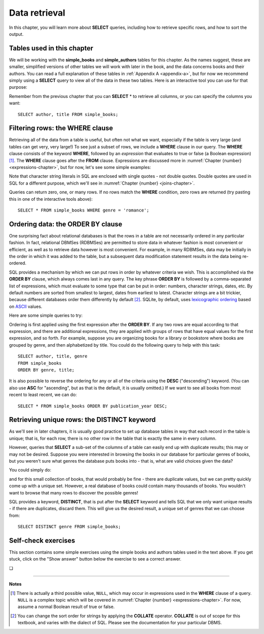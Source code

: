 .. _data-retrieval-chapter:

==============
Data retrieval
==============

In this chapter, you will learn more about **SELECT** queries, including how to retrieve specific rows, and how to sort the output.


Tables used in this chapter
:::::::::::::::::::::::::::

We will be working with the **simple_books** and **simple_authors** tables for this chapter.  As the names suggest, these are smaller, simplified versions of other tables we will work with later in the book, and the data concerns books and their authors.  You can read a full explanation of these tables in :ref:`Appendix A <appendix-a>`, but for now we recommend simply using a **SELECT** query to view all of the data in these two tables.  Here is an interactive tool you can use for that purpose:

.. activecode:: data_retrieval_example_tables
    :language: sql
    :dburl: /_static/textbook.sqlite3

    SELECT * FROM simple_books;

Remember from the previous chapter that you can **SELECT** \* to retrieve all columns, or you can specify the columns you want:

::

    SELECT author, title FROM simple_books;


.. index:: WHERE

Filtering rows: the WHERE clause
::::::::::::::::::::::::::::::::

Retrieving all of the data from a table is useful, but often not what we want, especially if the table is very large (and tables can get very, very large!)  To see just a subset of rows, we include a **WHERE** clause in our query.  The **WHERE** clause consists of the keyword **WHERE**, followed by an *expression* that evaluates to true or false (a Boolean expression) [#]_.  The **WHERE** clause goes after the **FROM** clause.  Expressions are discussed more in :numref:`Chapter {number} <expressions-chapter>`, but for now, let's see some simple examples:

.. activecode:: data_retrieval_example_where
    :language: sql
    :dburl: /_static/textbook.sqlite3

    SELECT * FROM simple_books WHERE author = 'Isabel Allende';

    SELECT author, title, genre
    FROM simple_books
    WHERE publication_year > 1999;

    SELECT birth, death
    FROM simple_authors
    WHERE name = 'Ralph Ellison';

Note that character string literals in SQL are enclosed with single quotes - not double quotes.  Double quotes are used in SQL for a different purpose, which we'll see in :numref:`Chapter {number} <joins-chapter>`.

Queries can return zero, one, or many rows.  If no rows match the **WHERE** condition, zero rows are returned (try pasting this in one of the interactive tools above):

::

    SELECT * FROM simple_books WHERE genre = 'romance';


.. index:: ORDER BY, DESC, ASC

Ordering data: the ORDER BY clause
::::::::::::::::::::::::::::::::::

One surprising fact about relational databases is that the rows in a table are not necessarily ordered in any particular fashion.  In fact, relational DBMSes (RDBMSes) are permitted to store data in whatever fashion is most convenient or efficient, as well as to retrieve data however is most convenient.  For example, in many RDBMSes, data may be initially in the order in which it was added to the table, but a subsequent data modification statement results in the data being re-ordered.

SQL provides a mechanism by which we can put rows in order by whatever criteria we wish.  This is accomplished via the **ORDER BY** clause, which always comes last in any query.  The key phrase **ORDER BY** is followed by a comma-separated list of expressions, which must evaluate to some type that can be put in order: numbers, character strings, dates, etc.  By default numbers are sorted from smallest to largest, dates from earliest to latest.  Character strings are a bit trickier, because different databases order them differently by default [#]_.  SQLite, by default, uses `lexicographic ordering <https://en.wikipedia.org/wiki/Lexicographic_order>`_ based on `ASCII <https://en.wikipedia.org/wiki/ASCII>`_ values.

Here are some simple queries to try:

.. activecode:: data_retrieval_example_order_by
    :language: sql
    :dburl: /_static/textbook.sqlite3

    SELECT * FROM simple_books ORDER BY publication_year;

    SELECT * FROM simple_authors ORDER BY birth;


Ordering is first applied using the first expression after the **ORDER BY**.  If any two rows are equal according to that expression, and there are additional expressions, they are applied with groups of rows that have equal values for the first expression, and so forth.  For example, suppose you are organizing books for a library or bookstore where books are grouped by genre, and then alphabetized by title.  You could do the following query to help with this task:

::

    SELECT author, title, genre
    FROM simple_books
    ORDER BY genre, title;

It is also possible to reverse the ordering for any or all of the criteria using the **DESC** ("descending") keyword.  (You can also use **ASC** for "ascending", but as that is the default, it is usually omitted.)  If we want to see all books from most recent to least recent, we can do:

::

    SELECT * FROM simple_books ORDER BY publication_year DESC;


.. index:: DISTINCT, uniqueness

Retrieving unique rows: the DISTINCT keyword
::::::::::::::::::::::::::::::::::::::::::::

As we'll see in later chapters, it is usually good practice to set up database tables in way that each record in the table is unique; that is, for each row, there is no other row in the table that is exactly the same in every column.

However, queries that **SELECT** a sub-set of the columns of a table can easily end up with duplicate results; this may or may not be desired.  Suppose you were interested in browsing the books in our database for particular genres of books, but you weren't sure what genres the database puts books into - that is, what are valid choices given the data?

You could simply do:

.. activecode:: data_retrieval_example_distinct
    :language: sql
    :dburl: /_static/textbook.sqlite3

    SELECT genre FROM simple_books;

and for this small collection of books, that would probably be fine - there are duplicate values, but we can pretty quickly come up with a unique set.  However, a real database of books could contain many thousands of books.  You wouldn't want to browse that many rows to discover the possible genres!

SQL provides a keyword, **DISTINCT**, that is put after the **SELECT** keyword and tells SQL that we only want unique results - if there are duplicates, discard them.  This will give us the desired result, a unique set of genres that we can choose from:

::

    SELECT DISTINCT genre FROM simple_books;


Self-check exercises
::::::::::::::::::::

This section contains some simple exercises using the simple books and authors tables used in the text above.  If you get stuck, click on the "Show answer" button below the exercise to see a correct answer.

.. activecode:: data_retrieval_self_test_select
    :language: sql
    :dburl: /_static/textbook.sqlite3

    Modify the SQL statement below to retrieve author names only:
    ~~~~
    SELECT * FROM simple_authors;

.. reveal:: data_retrieval_self_test_select_hint
    :showtitle: Show answer
    :hidetitle: Hide answer

    ::

        SELECT name FROM simple_authors;


.. activecode:: data_retrieval_self_test_where1
    :language: sql
    :dburl: /_static/textbook.sqlite3

    Write a query to find all books in the science fiction genre:
    ~~~~


.. reveal:: data_retrieval_self_test_where1_hint
    :showtitle: Show answer
    :hidetitle: Hide answer

    ::

        SELECT * FROM simple_books WHERE genre = 'science fiction';


.. activecode:: data_retrieval_self_test_where2
    :language: sql
    :dburl: /_static/textbook.sqlite3

    Write a query to find the publication year and author for the book *Bodega Dreams*:
    ~~~~


.. reveal:: data_retrieval_self_test_where2_hint
    :showtitle: Show answer
    :hidetitle: Hide answer

    ::

        SELECT publication_year, author
        FROM simple_books
        WHERE title = 'Bodega Dreams';


.. activecode:: data_retrieval_self_test_where3
    :language: sql
    :dburl: /_static/textbook.sqlite3

    Write a query to find all books published prior to 1950;
    ~~~~


.. reveal:: data_retrieval_self_test_where3_hint
    :showtitle: Show answer
    :hidetitle: Hide answer

    ::

        SELECT * FROM simple_books WHERE publication_year < 1950;


.. activecode:: data_retrieval_self_test_order
    :language: sql
    :dburl: /_static/textbook.sqlite3

    Write a query to get books in order by title:
    ~~~~


.. reveal:: data_retrieval_self_test_order_hint
    :showtitle: Show answer
    :hidetitle: Hide answer

    ::

        SELECT * FROM simple_books ORDER BY title;


.. activecode:: data_retrieval_self_test_challenge1
    :language: sql
    :dburl: /_static/textbook.sqlite3

    Write a query to get the authors publishing since 1980, in order by author name:
    ~~~~


.. reveal:: data_retrieval_self_test_challenge1_hint
    :showtitle: Show answer
    :hidetitle: Hide answer

    ::

        SELECT author
        FROM simple_books
        WHERE publication_year > 1979
        ORDER BY author;


.. activecode:: data_retrieval_self_test_challenge2
    :language: sql
    :dburl: /_static/textbook.sqlite3

    Write a query to get the unique publication years for the books in our database published since 1980, ordered latest to earliest:
    ~~~~


.. reveal:: data_retrieval_self_test_challenge2_hint
    :showtitle: Show answer
    :hidetitle: Hide answer

    ::

        SELECT DISTINCT publication_year
        FROM simple_books
        WHERE publication_year > 1979
        ORDER BY publication_year DESC;


.. |chapter-end| unicode:: U+274F

|chapter-end|

----

**Notes**

.. [#] There is actually a third possible value, ``NULL``, which may occur in expressions used in the **WHERE** clause of a query.  ``NULL`` is a complex topic which will be covered in :numref:`Chapter {number} <expressions-chapter>`.  For now, assume a normal Boolean result of true or false.

.. [#] You can change the sort order for strings by applying the **COLLATE** operator. **COLLATE** is out of scope for this textbook, and varies with the dialect of SQL.  Please see the documentation for your particular DBMS.


.. raw:: html

   <div style="width: 520px; margin-left: auto; margin-right: auto;">
   <a rel="license" href="http://creativecommons.org/licenses/by-nc-sa/4.0/" target="_blank">
   <img alt="Creative Commons License" style="border-width:0; display:block; margin-left:
   auto; margin-right:auto;" src="https://i.creativecommons.org/l/by-nc-sa/4.0/88x31.png" /></a>
   <br /><span xmlns:dct="http://purl.org/dc/terms/" href="http://purl.org/dc/dcmitype/InteractiveResource"
   property="dct:title" rel="dct:type"><i>A Practical Introduction to Databases</i></span> by
   <span xmlns:cc="http://creativecommons.org/ns#" property="cc:attributionName">
   Christopher Painter-Wakefield</span> is licensed under a
   <a rel="license" href="http://creativecommons.org/licenses/by-nc-sa/4.0/" target="_blank">
   Creative Commons Attribution-NonCommercial-ShareAlike 4.0 International License</a>.</div>
